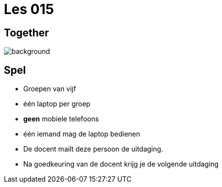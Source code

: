 = Les 015
:source-highlighter: coderay
:revealjs_theme: serif
:revealjs_history: true

[%notitle]
== Together
image::img/together.jpg[background]

[transition=zoom, %notitle, background-color=gold]
== Spel

[%step]
* Groepen van vijf
* één laptop per groep
* **geen** mobiele telefoons
* één iemand mag de laptop bedienen
* De docent mailt deze persoon de uitdaging.
* Na goedkeuring van de docent krijg je de volgende uitdaging
